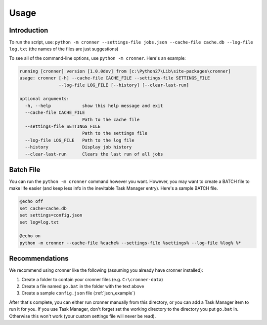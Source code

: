 .. documentation for using cronner

Usage
=======

Introduction
------------

To run the script, use: ``python -m cronner --settings-file jobs.json --cache-file cache.db --log-file log.txt``
(the names of the files are just suggestions)

To see all of the command-line options, use ``python -m cronner``.  Here's
an example:

.. code::

    running [cronner] version [1.0.0dev] from [c:\Python27\Lib\site-packages\cronner]
    usage: cronner [-h] --cache-file CACHE_FILE --settings-file SETTINGS_FILE
                   --log-file LOG_FILE [--history] [--clear-last-run]

    optional arguments:
      -h, --help            show this help message and exit
      --cache-file CACHE_FILE
                            Path to the cache file
      --settings-file SETTINGS_FILE
                            Path to the settings file
      --log-file LOG_FILE   Path to the log file
      --history             Display job history
      --clear-last-run      Clears the last run of all jobs

Batch File
----------

You can run the ``python -m cronner`` command however you want.  However, you
may want to create a BATCH file to make life easier (and keep less info in the
inevitable Task Manager entry).  Here's a sample BATCH file.

.. code:: bat

    @echo off
    set cache=cache.db
    set settings=config.json
    set log=log.txt

    @echo on
    python -m cronner --cache-file %cache% --settings-file %settings% --log-file %log% %*

Recommendations
---------------

We recommend using cronner like the following (assuming you already have cronner
installed):

#.  Create a folder to contain your cronner files (e.g. ``C:\cronner-data``)
#.  Create a file named ``go.bat`` in the folder with the text above
#.  Create a sample ``config.json`` file (:ref:`json_example`)

After that's complete, you can either run cronner manually from this directory,
or you can add a Task Manager item to run it for you.  If you use Task Manager,
don't forget set the working directory to the directory you put ``go.bat`` in.
Otherwise this won't work (your custom settings file will never be read).